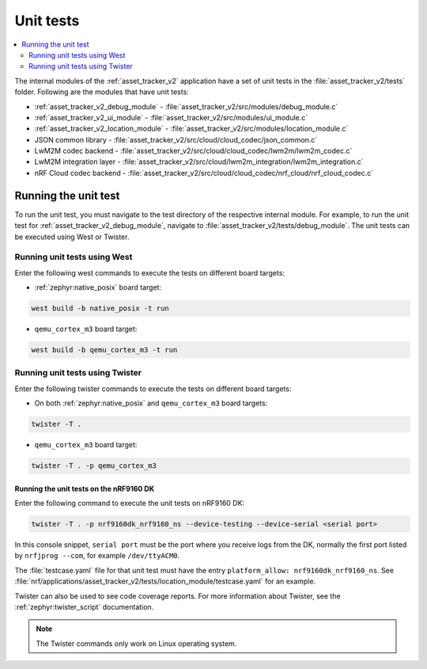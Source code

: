 .. _asset_tracker_unit_test:

Unit tests
###########

.. contents::
   :local:
   :depth: 2

The internal modules of the :ref:`asset_tracker_v2` application have a set of unit tests in the :file:`asset_tracker_v2/tests` folder.
Following are the modules that have unit tests:

* :ref:`asset_tracker_v2_debug_module` - :file:`asset_tracker_v2/src/modules/debug_module.c`
* :ref:`asset_tracker_v2_ui_module` - :file:`asset_tracker_v2/src/modules/ui_module.c`
* :ref:`asset_tracker_v2_location_module` - :file:`asset_tracker_v2/src/modules/location_module.c`
* JSON common library - :file:`asset_tracker_v2/src/cloud/cloud_codec/json_common.c`
* LwM2M codec backend - :file:`asset_tracker_v2/src/cloud/cloud_codec/lwm2m/lwm2m_codec.c`
* LwM2M integration layer - :file:`asset_tracker_v2/src/cloud/lwm2m_integration/lwm2m_integration.c`
* nRF Cloud codec backend - :file:`asset_tracker_v2/src/cloud/cloud_codec/nrf_cloud/nrf_cloud_codec.c`

Running the unit test
*********************

To run the unit test, you must navigate to the test directory of the respective internal module.
For example, to run the unit test for :ref:`asset_tracker_v2_debug_module`, navigate to :file:`asset_tracker_v2/tests/debug_module`.
The unit tests can be executed using West or Twister.

Running unit tests using West
=============================

Enter the following west commands to execute the tests on different board targets:

* :ref:`zephyr:native_posix` board target:

.. code-block:: console

   west build -b native_posix -t run

* ``qemu_cortex_m3`` board target:

.. code-block:: console

   west build -b qemu_cortex_m3 -t run

Running unit tests using Twister
================================

Enter the following twister commands to execute the tests on different board targets:

* On both :ref:`zephyr:native_posix` and ``qemu_cortex_m3`` board targets:

.. code-block:: console

   twister -T .

* ``qemu_cortex_m3`` board target:

.. code-block:: console

   twister -T . -p qemu_cortex_m3

Running the unit tests on the nRF9160 DK
----------------------------------------

Enter the following command to execute the unit tests on nRF9160 DK:

.. code-block:: console

   twister -T . -p nrf9160dk_nrf9160_ns --device-testing --device-serial <serial port>

In this console snippet, ``serial port`` must be the port where you receive logs from the DK, normally the first port listed by ``nrfjprog --com``, for example ``/dev/ttyACM0``.

The :file:`testcase.yaml` file for that unit test must have the entry ``platform_allow: nrf9160dk_nrf9160_ns``.
See :file:`nrf/applications/asset_tracker_v2/tests/location_module/testcase.yaml` for an example.

Twister can also be used to see code coverage reports.
For more information about Twister, see the :ref:`zephyr:twister_script` documentation.

.. note::
   The Twister commands only work on Linux operating system.
